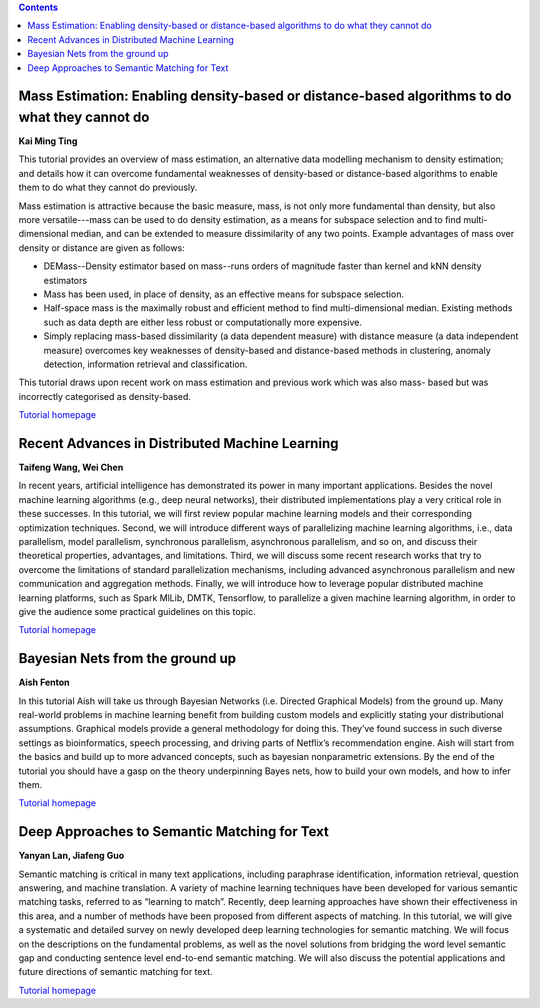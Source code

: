 .. title: Tutorials
.. slug: tutorials
.. date: 2015-12-10 10:09:17 UTC+13:00
.. tags: 
.. category: 
.. link: 
.. description: 
.. type: text

.. contents::


Mass Estimation: Enabling density-based or distance-based algorithms to do what they cannot do
==============================================================================================

**Kai Ming Ting**

This tutorial provides an overview of mass estimation, an alternative data
modelling mechanism to density estimation; and details how it can overcome
fundamental weaknesses of density-based or distance-based algorithms to enable
them to do what they cannot do previously.

Mass estimation is attractive because the basic measure, mass, is not only more
fundamental than density, but also more versatile---mass can be used to do
density estimation, as a means for subspace selection and to find
multi-dimensional median, and can be extended to measure dissimilarity of any
two points. Example advantages of mass over density or distance are given as
follows:

* DEMass--Density estimator based on mass--runs orders of magnitude faster than
  kernel and kNN density estimators
* Mass has been used, in place of density, as an effective means for subspace
  selection.
* Half-space mass is the maximally robust and efficient method to find
  multi-dimensional median. Existing methods such as data depth are either less
  robust or computationally more expensive.
* Simply replacing mass-based dissimilarity (a data dependent measure) with
  distance measure (a data independent measure) overcomes key weaknesses of
  density-based and distance-based methods in clustering, anomaly detection,
  information retrieval and classification.

This tutorial draws upon recent work on mass estimation and previous work which was also mass- based but was incorrectly categorised as density-based.

`Tutorial homepage <http://mass-estimation.sourceforge.net/ACML2016Tutorial/>`__


Recent Advances in Distributed Machine Learning
===============================================

**Taifeng Wang, Wei Chen**

In recent years, artificial intelligence has demonstrated its power in many
important applications. Besides the novel machine learning algorithms (e.g.,
deep neural networks), their distributed implementations play a very
critical role in these successes. In this tutorial, we will first review
popular machine learning models and their corresponding optimization
techniques. Second, we will introduce different ways of parallelizing machine
learning algorithms, i.e., data parallelism, model parallelism, synchronous
parallelism, asynchronous parallelism, and so on, and discuss their theoretical
properties, advantages, and limitations. Third, we will discuss some recent
research works that try to overcome the limitations of standard parallelization
mechanisms, including advanced asynchronous parallelism and new communication
and aggregation methods. Finally, we will introduce how to leverage popular
distributed machine learning platforms, such as Spark MlLib, DMTK, Tensorflow,
to parallelize a given machine learning algorithm, in order to give the
audience some practical guidelines on this topic.

`Tutorial homepage <http://www.dmtk.io/tutorial_on_acml2016.html>`__


Bayesian Nets from the ground up
================================

**Aish Fenton**

In this tutorial Aish will take us through Bayesian Networks (i.e. Directed
Graphical Models) from the ground up. Many real-world problems in machine
learning benefit from building custom models and explicitly stating your
distributional assumptions. Graphical models provide a general methodology for
doing this. They’ve found success in such diverse settings as bioinformatics,
speech processing, and driving parts of Netflix’s recommendation engine.
Aish will start from the basics and build up to more advanced concepts, such as
bayesian nonparametric extensions. By the end of the tutorial you should have a
gasp on the theory underpinning Bayes nets, how to build your own models, and
how to infer them. 

`Tutorial homepage <http://pgm-tutorial.org/>`__


Deep Approaches to Semantic Matching for Text
=============================================

**Yanyan Lan, Jiafeng Guo**

Semantic matching is critical in many text applications, including paraphrase
identification, information retrieval, question answering, and machine
translation. A variety of machine learning techniques have been developed for
various semantic matching tasks, referred to as “learning to match”. Recently,
deep learning approaches have shown their effectiveness in this area, and a
number of methods have been proposed from different aspects of matching. In
this tutorial, we will give a systematic and detailed survey on newly developed
deep learning technologies for semantic matching. We will focus on the
descriptions on the fundamental problems, as well as the novel solutions from
bridging the word level semantic gap and conducting sentence level end-to-end
semantic matching. We will also discuss the potential applications and future
directions of semantic matching for text.

`Tutorial homepage <http://www.bigdatalab.ac.cn/tutorial/>`__

